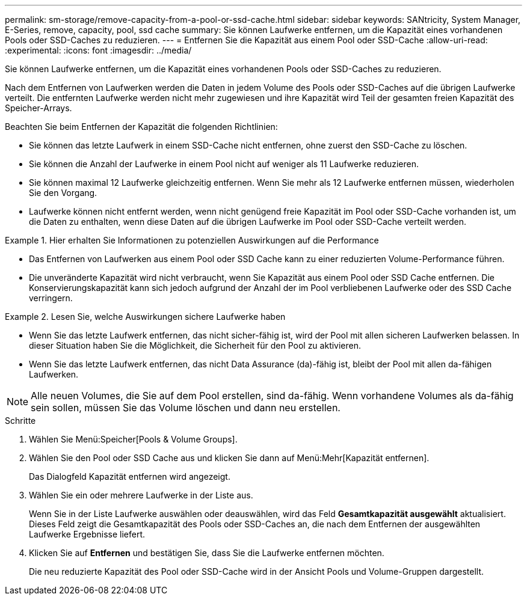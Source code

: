 ---
permalink: sm-storage/remove-capacity-from-a-pool-or-ssd-cache.html 
sidebar: sidebar 
keywords: SANtricity, System Manager, E-Series, remove, capacity, pool, ssd cache 
summary: Sie können Laufwerke entfernen, um die Kapazität eines vorhandenen Pools oder SSD-Caches zu reduzieren. 
---
= Entfernen Sie die Kapazität aus einem Pool oder SSD-Cache
:allow-uri-read: 
:experimental: 
:icons: font
:imagesdir: ../media/


[role="lead"]
Sie können Laufwerke entfernen, um die Kapazität eines vorhandenen Pools oder SSD-Caches zu reduzieren.

Nach dem Entfernen von Laufwerken werden die Daten in jedem Volume des Pools oder SSD-Caches auf die übrigen Laufwerke verteilt. Die entfernten Laufwerke werden nicht mehr zugewiesen und ihre Kapazität wird Teil der gesamten freien Kapazität des Speicher-Arrays.

Beachten Sie beim Entfernen der Kapazität die folgenden Richtlinien:

* Sie können das letzte Laufwerk in einem SSD-Cache nicht entfernen, ohne zuerst den SSD-Cache zu löschen.
* Sie können die Anzahl der Laufwerke in einem Pool nicht auf weniger als 11 Laufwerke reduzieren.
* Sie können maximal 12 Laufwerke gleichzeitig entfernen. Wenn Sie mehr als 12 Laufwerke entfernen müssen, wiederholen Sie den Vorgang.
* Laufwerke können nicht entfernt werden, wenn nicht genügend freie Kapazität im Pool oder SSD-Cache vorhanden ist, um die Daten zu enthalten, wenn diese Daten auf die übrigen Laufwerke im Pool oder SSD-Cache verteilt werden.


.Hier erhalten Sie Informationen zu potenziellen Auswirkungen auf die Performance
====
* Das Entfernen von Laufwerken aus einem Pool oder SSD Cache kann zu einer reduzierten Volume-Performance führen.
* Die unveränderte Kapazität wird nicht verbraucht, wenn Sie Kapazität aus einem Pool oder SSD Cache entfernen. Die Konservierungskapazität kann sich jedoch aufgrund der Anzahl der im Pool verbliebenen Laufwerke oder des SSD Cache verringern.


====
.Lesen Sie, welche Auswirkungen sichere Laufwerke haben
====
* Wenn Sie das letzte Laufwerk entfernen, das nicht sicher-fähig ist, wird der Pool mit allen sicheren Laufwerken belassen. In dieser Situation haben Sie die Möglichkeit, die Sicherheit für den Pool zu aktivieren.
* Wenn Sie das letzte Laufwerk entfernen, das nicht Data Assurance (da)-fähig ist, bleibt der Pool mit allen da-fähigen Laufwerken.



NOTE: Alle neuen Volumes, die Sie auf dem Pool erstellen, sind da-fähig. Wenn vorhandene Volumes als da-fähig sein sollen, müssen Sie das Volume löschen und dann neu erstellen.

====
.Schritte
. Wählen Sie Menü:Speicher[Pools & Volume Groups].
. Wählen Sie den Pool oder SSD Cache aus und klicken Sie dann auf Menü:Mehr[Kapazität entfernen].
+
Das Dialogfeld Kapazität entfernen wird angezeigt.

. Wählen Sie ein oder mehrere Laufwerke in der Liste aus.
+
Wenn Sie in der Liste Laufwerke auswählen oder deauswählen, wird das Feld *Gesamtkapazität ausgewählt* aktualisiert. Dieses Feld zeigt die Gesamtkapazität des Pools oder SSD-Caches an, die nach dem Entfernen der ausgewählten Laufwerke Ergebnisse liefert.

. Klicken Sie auf *Entfernen* und bestätigen Sie, dass Sie die Laufwerke entfernen möchten.
+
Die neu reduzierte Kapazität des Pool oder SSD-Cache wird in der Ansicht Pools und Volume-Gruppen dargestellt.


